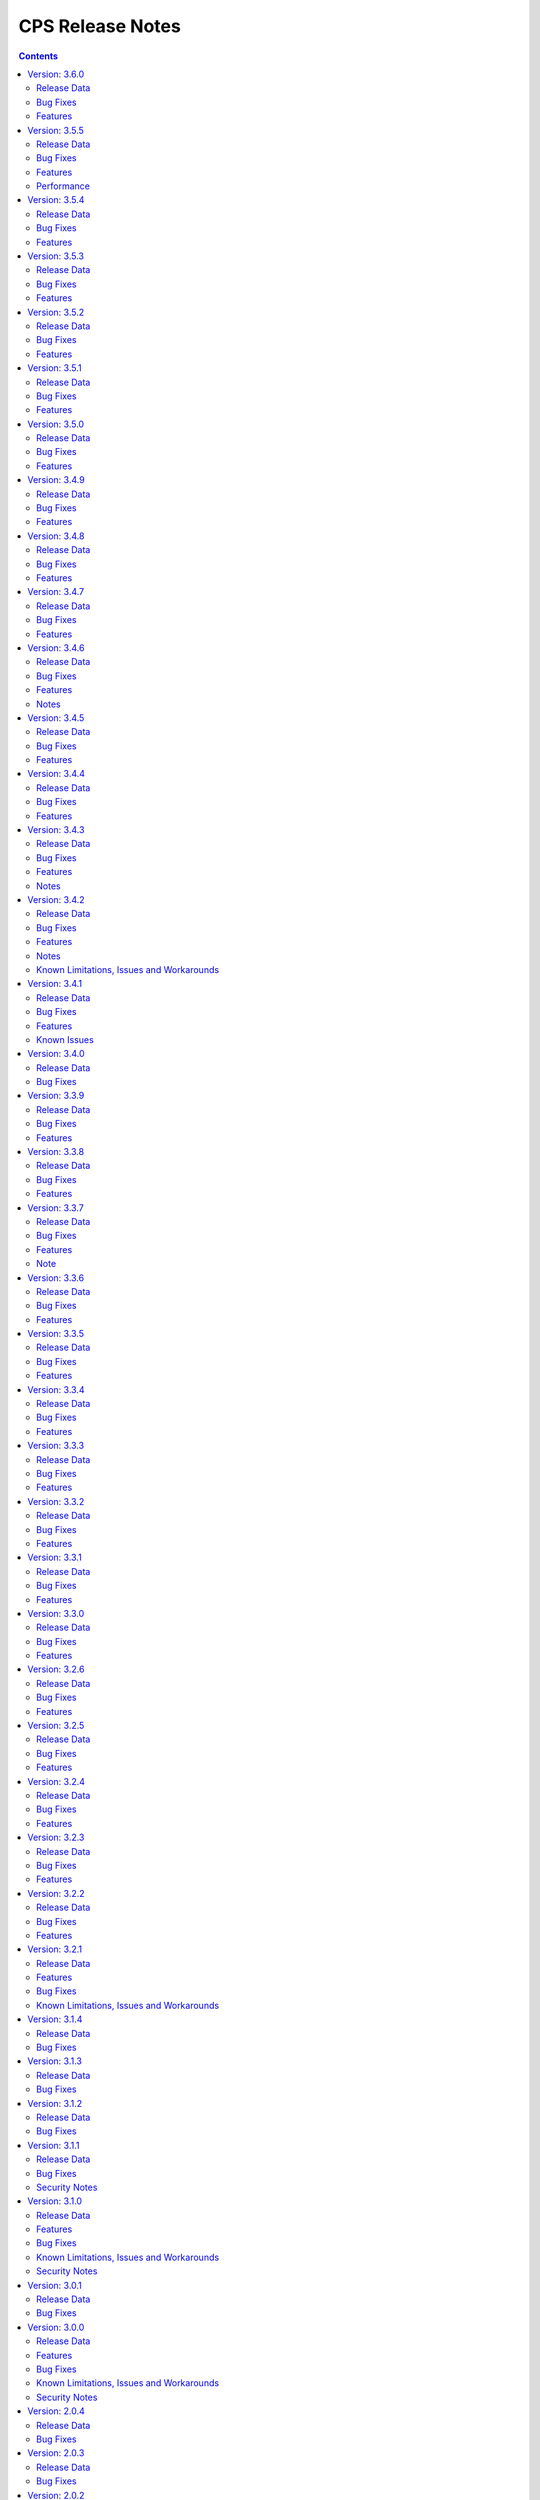 .. This work is licensed under a Creative Commons Attribution 4.0 International License.
.. http://creativecommons.org/licenses/by/4.0
.. Copyright (C) 2021-2024 Nordix Foundation

.. DO NOT CHANGE THIS LABEL FOR RELEASE NOTES - EVEN THOUGH IT GIVES A WARNING
.. _release_notes:

CPS Release Notes
#################

.. contents::
    :depth: 2
..
..      ====================
..      * * *   PARIS   * * *
..      ====================

Version: 3.6.0
==============

Release Data
------------

+--------------------------------------+--------------------------------------------------------+
| **CPS Project**                      |                                                        |
|                                      |                                                        |
+--------------------------------------+--------------------------------------------------------+
| **Docker images**                    | onap/cps-and-ncmp:3.6.0                                |
|                                      |                                                        |
+--------------------------------------+--------------------------------------------------------+
| **Release designation**              | 3.6.0 Paris                                            |
|                                      |                                                        |
+--------------------------------------+--------------------------------------------------------+
| **Release date**                     | Not yet released                                       |
|                                      |                                                        |
+--------------------------------------+--------------------------------------------------------+

Bug Fixes
---------
3.6.0
    - `CPS-2069 <https://lf-onap.atlassian.net/browse/CPS-2069>`_ Suggestions to improve async use case behaviour when client provides a non-existent topic.

Features
--------


..      ====================
..      * * *   OSLO   * * *
..      ====================

Version: 3.5.5
==============

Release Data
------------

+--------------------------------------+--------------------------------------------------------+
| **CPS Project**                      |                                                        |
|                                      |                                                        |
+--------------------------------------+--------------------------------------------------------+
| **Docker images**                    | onap/cps-and-ncmp:3.5.5                                |
|                                      |                                                        |
+--------------------------------------+--------------------------------------------------------+
| **Release designation**              | 3.5.5 Oslo                                             |
|                                      |                                                        |
+--------------------------------------+--------------------------------------------------------+
| **Release date**                     | 2024 November 29                                       |
|                                      |                                                        |
+--------------------------------------+--------------------------------------------------------+

Bug Fixes
---------
3.5.5
    - `CPS-2509 <https://lf-onap.atlassian.net/browse/CPS-2509>`_ Fix module endpoints using alternate identifier.
    - `CPS-2517 <https://lf-onap.atlassian.net/browse/CPS-2517>`_ Make Content-Type header default to JSON for CPS APIs.
    - `CPS-2530 <https://lf-onap.atlassian.net/browse/CPS-2530>`_ NCMP Modules API giving empty response on READY cm handles if two sub systems discovered in parallel.

Features
--------
3.5.5
    - `CPS-2009 <https://lf-onap.atlassian.net/browse/CPS-2009>`_ Update legacy NCMP APIs interfaces to support alternate id.
    - `CPS-2082 <https://lf-onap.atlassian.net/browse/CPS-2082>`_ Support XML content type to data node APIs in cps-core.
    - `CPS-2433 <https://lf-onap.atlassian.net/browse/CPS-2433>`_ Remove traces of unmaintained CPS-TBDMT repository.
    - `CPS-2436 <https://lf-onap.atlassian.net/browse/CPS-2436>`_ CM Avc Event to publish source key to target key while forwarding.
    - `CPS-2445 <https://lf-onap.atlassian.net/browse/CPS-2445>`_ Expose CPS and NCMP version information using git plugin.
    - `CPS-2451 <https://lf-onap.atlassian.net/browse/CPS-2451>`_ Removing oparent from CPS-NCMP and ONAP DMI Plugin repository.
    - `CPS-2478 <https://lf-onap.atlassian.net/browse/CPS-2478>`_ Optimized Cm Handle Registration and De-Registration use case.
    - `CPS-2507 <https://lf-onap.atlassian.net/browse/CPS-2507>`_ Upgrade liquibase to 4.30.0 version.

Performance
-----------
The OSLO delivery brought major performance enhancements by streamlining module sync algorithm. It also optimized caching technology, improving instance efficiency and connection management.

Version: 3.5.4
==============

Release Data
------------

+--------------------------------------+--------------------------------------------------------+
| **CPS Project**                      |                                                        |
|                                      |                                                        |
+--------------------------------------+--------------------------------------------------------+
| **Docker images**                    | onap/cps-and-ncmp:3.5.4                                |
|                                      |                                                        |
+--------------------------------------+--------------------------------------------------------+
| **Release designation**              | 3.5.4 Oslo                                             |
|                                      |                                                        |
+--------------------------------------+--------------------------------------------------------+
| **Release date**                     | 2024 October 17                                        |
|                                      |                                                        |
+--------------------------------------+--------------------------------------------------------+

Bug Fixes
---------
3.5.4
    - `CPS-2403 <https://lf-onap.atlassian.net/browse/CPS-2403>`_ Improve lock handling and queue management during CM-handle Module Sync.

Features
--------
3.5.4
    - `CPS-2408 <https://lf-onap.atlassian.net/browse/CPS-2408>`_ One Hazelcast instance per JVM to manage the distributed data structures.

Version: 3.5.3
==============

Release Data
------------

+--------------------------------------+--------------------------------------------------------+
| **CPS Project**                      |                                                        |
|                                      |                                                        |
+--------------------------------------+--------------------------------------------------------+
| **Docker images**                    | onap/cps-and-ncmp:3.5.3                                |
|                                      |                                                        |
+--------------------------------------+--------------------------------------------------------+
| **Release designation**              | 3.5.3 Oslo                                             |
|                                      |                                                        |
+--------------------------------------+--------------------------------------------------------+
| **Release date**                     | 2024 October 04                                        |
|                                      |                                                        |
+--------------------------------------+--------------------------------------------------------+

Bug Fixes
---------
3.5.3
    - `CPS-2353 <https://lf-onap.atlassian.net/browse/CPS-2353>`_ Slow cmHandle registration when we use moduleSetTag, alternateId and dataProducerIdentifier
    - `CPS-2395 <https://lf-onap.atlassian.net/browse/CPS-2395>`_ Retry mechanism (with back off algorithm) is removed with more frequent watchdog poll
    - `CPS-2409 <https://lf-onap.atlassian.net/browse/CPS-2409>`_ Return NONE for get effective trust level api if the trust level caches empty (restart case)
    - `CPS-2430 <https://lf-onap.atlassian.net/browse/CPS-2430>`_ Fix memory leak related to using arrays in Hibernate


Features
--------
3.5.3
    - `CPS-2247 <https://lf-onap.atlassian.net/browse/CPS-2247>`_ Policy Executor: Invoke Policy Executor and handle 'deny' response
    - `CPS-2412 <https://lf-onap.atlassian.net/browse/CPS-2412>`_ Policy Executor: handle errors
    - `CPS-2417 <https://lf-onap.atlassian.net/browse/CPS-2417>`_ Remove Hazelcast cache for prefix resolver


Version: 3.5.2
==============

Release Data
------------

+--------------------------------------+--------------------------------------------------------+
| **CPS Project**                      |                                                        |
|                                      |                                                        |
+--------------------------------------+--------------------------------------------------------+
| **Docker images**                    | onap/cps-and-ncmp:3.5.2                                |
|                                      |                                                        |
+--------------------------------------+--------------------------------------------------------+
| **Release designation**              | 3.5.2 Oslo                                             |
|                                      |                                                        |
+--------------------------------------+--------------------------------------------------------+
| **Release date**                     | 2024 August 21                                         |
|                                      |                                                        |
+--------------------------------------+--------------------------------------------------------+

Bug Fixes
---------
3.5.2
    - `CPS-2306 <https://lf-onap.atlassian.net/browse/CPS-2306>`_ Update response message for data validation failure and make it consistent across APIs
    - `CPS-2319 <https://lf-onap.atlassian.net/browse/CPS-2319>`_ Fix "Create a node" and "Add List Elements" APIs response code
    - `CPS-2372 <https://lf-onap.atlassian.net/browse/CPS-2372>`_ Blank alternate ID overwrites existing one

Features
--------
3.5.2
    - `CPS-1812 <https://lf-onap.atlassian.net/browse/CPS-1812>`_ CM Data Subscriptions ( Create, Delete and Merging ) with positive scenarios
    - `CPS-2326 <https://lf-onap.atlassian.net/browse/CPS-2326>`_ Uplift liquibase-core dependency to 4.28.0
    - `CPS-2353 <https://lf-onap.atlassian.net/browse/CPS-2353>`_ Improve registration performance with moduleSetTag
    - `CPS-2366 <https://lf-onap.atlassian.net/browse/CPS-2366>`_ Improve registration performance with use of alternateID

Version: 3.5.1
==============

Release Data
------------

+--------------------------------------+--------------------------------------------------------+
| **CPS Project**                      |                                                        |
|                                      |                                                        |
+--------------------------------------+--------------------------------------------------------+
| **Docker images**                    | onap/cps-and-ncmp:3.5.1                                |
|                                      |                                                        |
+--------------------------------------+--------------------------------------------------------+
| **Release designation**              | 3.5.1 Oslo                                             |
|                                      |                                                        |
+--------------------------------------+--------------------------------------------------------+
| **Release date**                     | 2024 July 15                                           |
|                                      |                                                        |
+--------------------------------------+--------------------------------------------------------+

Bug Fixes
---------
3.5.1
    - `CPS-2302 <https://lf-onap.atlassian.net/browse/CPS-2302>`_ Fix handling of special characters in moduleSetTag.

Features
--------
3.5.1
    - `CPS-2121 <https://lf-onap.atlassian.net/browse/CPS-2121>`_ Enabled http client prometheus metrics and manage high cardinality using URL template.
    - `CPS-2289 <https://lf-onap.atlassian.net/browse/CPS-2289>`_ Support for CPS Path Query in NCMP Inventory Cm Handle Search.

Version: 3.5.0
==============

Release Data
------------

+--------------------------------------+--------------------------------------------------------+
| **CPS Project**                      |                                                        |
|                                      |                                                        |
+--------------------------------------+--------------------------------------------------------+
| **Docker images**                    | onap/cps-and-ncmp:3.5.0                                |
|                                      |                                                        |
+--------------------------------------+--------------------------------------------------------+
| **Release designation**              | 3.5.0 Oslo                                             |
|                                      |                                                        |
+--------------------------------------+--------------------------------------------------------+
| **Release date**                     | 2024 June 20                                           |
|                                      |                                                        |
+--------------------------------------+--------------------------------------------------------+

Bug Fixes
---------
3.5.0

Features
--------
3.5.0
    - `CPS-989 <https://lf-onap.atlassian.net/browse/CPS-989>`_ Replace RestTemplate with WebClient.
    - `CPS-2172 <https://lf-onap.atlassian.net/browse/CPS-2172>`_ Support for OpenTelemetry Tracing.

..      =========================
..      * * *   NEW DELHI   * * *
..      =========================

Version: 3.4.9
==============

Release Data
------------

+--------------------------------------+--------------------------------------------------------+
| **CPS Project**                      |                                                        |
|                                      |                                                        |
+--------------------------------------+--------------------------------------------------------+
| **Docker images**                    | onap/cps-and-ncmp:3.4.9                                |
|                                      |                                                        |
+--------------------------------------+--------------------------------------------------------+
| **Release designation**              | 3.4.9 New Delhi                                        |
|                                      |                                                        |
+--------------------------------------+--------------------------------------------------------+
| **Release date**                     | 2024 May 14                                            |
|                                      |                                                        |
+--------------------------------------+--------------------------------------------------------+

Bug Fixes
---------
3.4.9
    - `CPS-2211 <https://lf-onap.atlassian.net/browse/CPS-2211>`_ Toggle switch to disable CPS Core change events if not used by application. Set CPS_CHANGE_EVENT_NOTIFICATIONS_ENABLED environment variable for the same.

Features
--------
3.4.9
    - `CPS-1836 <https://lf-onap.atlassian.net/browse/CPS-1836>`_ Delta between anchor and JSON payload.

Version: 3.4.8
==============

Release Data
------------

+--------------------------------------+--------------------------------------------------------+
| **CPS Project**                      |                                                        |
|                                      |                                                        |
+--------------------------------------+--------------------------------------------------------+
| **Docker images**                    | onap/cps-and-ncmp:3.4.8                                |
|                                      |                                                        |
+--------------------------------------+--------------------------------------------------------+
| **Release designation**              | 3.4.8 New Delhi                                        |
|                                      |                                                        |
+--------------------------------------+--------------------------------------------------------+
| **Release date**                     | 2024 May 1                                             |
|                                      |                                                        |
+--------------------------------------+--------------------------------------------------------+

Bug Fixes
---------
3.4.8
    - `CPS-2186 <https://lf-onap.atlassian.net/browse/CPS-2186>`_ Report async task failures to client topic during data operations request
    - `CPS-2190 <https://lf-onap.atlassian.net/browse/CPS-2190>`_ Improve performance of NCMP module searches
    - `CPS-2194 <https://lf-onap.atlassian.net/browse/CPS-2194>`_ Added defaults for CPS and DMI username and password
    - `CPS-2204 <https://lf-onap.atlassian.net/browse/CPS-2204>`_ Added error handling for yang module upgrade operation

Features
--------

Version: 3.4.7
==============

Release Data
------------

+--------------------------------------+--------------------------------------------------------+
| **CPS Project**                      |                                                        |
|                                      |                                                        |
+--------------------------------------+--------------------------------------------------------+
| **Docker images**                    | onap/cps-and-ncmp:3.4.7                                |
|                                      |                                                        |
+--------------------------------------+--------------------------------------------------------+
| **Release designation**              | 3.4.7 New Delhi                                        |
|                                      |                                                        |
+--------------------------------------+--------------------------------------------------------+
| **Release date**                     | 2024 March 29                                          |
|                                      |                                                        |
+--------------------------------------+--------------------------------------------------------+

Bug Fixes
---------
3.4.7
    - `CPS-2150 <https://lf-onap.atlassian.net/browse/CPS-2150>`_ Fix for Async task execution failed by TimeoutException.

Features
--------
3.4.7
    - `CPS-2061 <https://lf-onap.atlassian.net/browse/CPS-2061>`_ Liquibase Steps Condensing and Cleanup.
    - `CPS-2101 <https://lf-onap.atlassian.net/browse/CPS-2101>`_ Uplift Spring Boot to 3.2.4 version.

Version: 3.4.6
==============

Release Data
------------

+--------------------------------------+--------------------------------------------------------+
| **CPS Project**                      |                                                        |
|                                      |                                                        |
+--------------------------------------+--------------------------------------------------------+
| **Docker images**                    | onap/cps-and-ncmp:3.4.6                                |
|                                      |                                                        |
+--------------------------------------+--------------------------------------------------------+
| **Release designation**              | 3.4.6 New Delhi                                        |
|                                      |                                                        |
+--------------------------------------+--------------------------------------------------------+
| **Release date**                     | 2024 February 29                                       |
|                                      |                                                        |
+--------------------------------------+--------------------------------------------------------+

Bug Fixes
---------
3.4.6
    - `CPS-2126 <https://lf-onap.atlassian.net/browse/CPS-2126>`_ Passing HTTP Authorization Bearer Token to DMI Plugins.


Features
--------
    - `CPS-2133 <https://lf-onap.atlassian.net/browse/CPS-2133>`_ Revert Uplift of Spring Boot version from 3.2.2 to 3.1.2

Notes
-----
This release brings improvements to compatibility with Service Mesh and for that below measures are been taken.

Basic authorization provided using Spring security is been removed from CPS-Core and NCMP and hence authorization is no longer enforced.(basic auth header will be ignored, but is still allowed).
NCMP will propagate a bearer token to DMI conditionally.
401 Unauthorized will not be returned. Best effort has been made to ensure backwards compatibility.

Version: 3.4.5
==============

Release Data
------------

+--------------------------------------+--------------------------------------------------------+
| **CPS Project**                      |                                                        |
|                                      |                                                        |
+--------------------------------------+--------------------------------------------------------+
| **Docker images**                    | onap/cps-and-ncmp:3.4.5                                |
|                                      |                                                        |
+--------------------------------------+--------------------------------------------------------+
| **Release designation**              | 3.4.5 New Delhi                                        |
|                                      |                                                        |
+--------------------------------------+--------------------------------------------------------+
| **Release date**                     | 2024 February 27                                       |
|                                      |                                                        |
+--------------------------------------+--------------------------------------------------------+

Bug Fixes
---------
3.4.5


Features
--------
    - `CPS-2101 <https://lf-onap.atlassian.net/browse/CPS-2101>`_ Uplift Spring Boot version to 3.2.2


Version: 3.4.4
==============

Release Data
------------

+--------------------------------------+--------------------------------------------------------+
| **CPS Project**                      |                                                        |
|                                      |                                                        |
+--------------------------------------+--------------------------------------------------------+
| **Docker images**                    | onap/cps-and-ncmp:3.4.4                                |
|                                      |                                                        |
+--------------------------------------+--------------------------------------------------------+
| **Release designation**              | 3.4.4 New Delhi                                        |
|                                      |                                                        |
+--------------------------------------+--------------------------------------------------------+
| **Release date**                     | 2024 February 23                                       |
|                                      |                                                        |
+--------------------------------------+--------------------------------------------------------+

Bug Fixes
---------
3.4.4
    - `CPS-2027 <https://lf-onap.atlassian.net/browse/CPS-2027>`_ Upgrade Yang modules using module set tag functionalities fix

Features
--------
    - `CPS-2057 <https://lf-onap.atlassian.net/browse/CPS-2057>`_ Leaf lists are sorted by default if Yang model does not specify order.
    - `CPS-2087 <https://lf-onap.atlassian.net/browse/CPS-2087>`_ Performance improvement of CPS Path Queries.


Version: 3.4.3
==============

Release Data
------------

+--------------------------------------+--------------------------------------------------------+
| **CPS Project**                      |                                                        |
|                                      |                                                        |
+--------------------------------------+--------------------------------------------------------+
| **Docker images**                    | onap/cps-and-ncmp:3.4.3                                |
|                                      |                                                        |
+--------------------------------------+--------------------------------------------------------+
| **Release designation**              | 3.4.3 New Delhi                                        |
|                                      |                                                        |
+--------------------------------------+--------------------------------------------------------+
| **Release date**                     | 2024 February 07                                       |
|                                      |                                                        |
+--------------------------------------+--------------------------------------------------------+

Bug Fixes
---------
3.4.3
    - `CPS-2000 <https://lf-onap.atlassian.net/browse/CPS-2000>`_ Fix for Schema object cache not being distributed.
    - `CPS-2027 <https://lf-onap.atlassian.net/browse/CPS-2027>`_ Fixes for upgrade yang modules using module set tag.
    - `CPS-2070 <https://lf-onap.atlassian.net/browse/CPS-2070>`_ Add retry interval for Kafka consumer.

Features
--------
    - `CPS-1824 <https://lf-onap.atlassian.net/browse/CPS-1824>`_ CPS Delta between 2 anchors.
    - `CPS-2072 <https://lf-onap.atlassian.net/browse/CPS-2072>`_ Add maven classifier to Spring Boot JAR.
    - `CPS-1135 <https://lf-onap.atlassian.net/browse/CPS-1135>`_ Extend CPS Module API to allow retrieval single module definition.

Notes
-----
The maven build of cps-application has been changed so that the JAR produced by spring-boot-maven-plugin has a
*-springboot* classifier (`CPS-2072 <https://lf-onap.atlassian.net/browse/CPS-2072>`_). This means that the filename
of the Spring Boot JAR is *cps-application-3.4.3-springboot.jar*.

Version: 3.4.2
==============

Release Data
------------

+--------------------------------------+--------------------------------------------------------+
| **CPS Project**                      |                                                        |
|                                      |                                                        |
+--------------------------------------+--------------------------------------------------------+
| **Docker images**                    | onap/cps-and-ncmp:3.4.2                                |
|                                      |                                                        |
+--------------------------------------+--------------------------------------------------------+
| **Release designation**              | 3.4.2 New Delhi                                        |
|                                      |                                                        |
+--------------------------------------+--------------------------------------------------------+
| **Release date**                     | 2024 January 11                                        |
|                                      |                                                        |
+--------------------------------------+--------------------------------------------------------+

Bug Fixes
---------
3.4.2


Features
--------
    - `CPS-1638 <https://lf-onap.atlassian.net/browse/CPS-1638>`_ Introduce trust level for CM handle.
    - `CPS-1795 <https://lf-onap.atlassian.net/browse/CPS-1795>`_ Double performance of CPS write operations (via write batching)
    - `CPS-2018 <https://lf-onap.atlassian.net/browse/CPS-2018>`_ Improve performance of CPS update operations.
    - `CPS-2019 <https://lf-onap.atlassian.net/browse/CPS-2019>`_ Improve performance of saving CM handles.

Notes
-----
    - Java API method CpsDataService::saveListElementsBatch has been removed as part of CPS-2019.

Known Limitations, Issues and Workarounds
-----------------------------------------

*System Limitations*

For upgrading, CPS uses Liquibase for database upgrades. In order to enable Hibernate write batching
(`CPS-1795 <https://lf-onap.atlassian.net/browse/CPS-1795>`_), a change to the database entity ID generation is required.
As such, *this release does not fully support In-Service Software Upgrade* - CPS will not store new DataNodes and
NCMP will not register new CM-handles during an upgrade with old and new versions of CPS running concurrently.
Other operations (read, update, delete) are not impacted.


Version: 3.4.1
==============

Release Data
------------

+--------------------------------------+--------------------------------------------------------+
| **CPS Project**                      |                                                        |
|                                      |                                                        |
+--------------------------------------+--------------------------------------------------------+
| **Docker images**                    | onap/cps-and-ncmp:3.4.1                                |
|                                      |                                                        |
+--------------------------------------+--------------------------------------------------------+
| **Release designation**              | 3.4.1 New Delhi                                        |
|                                      |                                                        |
+--------------------------------------+--------------------------------------------------------+
| **Release date**                     | 2023 December 20                                       |
|                                      |                                                        |
+--------------------------------------+--------------------------------------------------------+

Bug Fixes
---------
3.4.1
    - `CPS-1979 <https://lf-onap.atlassian.net/browse/CPS-1979>`_ Bug fix for Invalid topic name suffix.

Features
--------
    - CPS-Temporal is no longer supported and any related documentation has been removed.
    - `CPS-1733 <https://lf-onap.atlassian.net/browse/CPS-1733>`_ Upgrade YANG schema-set for CM handle without removing and adding it.
    - `CPS-1980 <https://lf-onap.atlassian.net/browse/CPS-1980>`_ Exposing health and cluster metrics for hazelcast.
    - `CPS-1994 <https://lf-onap.atlassian.net/browse/CPS-1994>`_ Use Apache Http Client for DMI REST requests.
    - `CPS-2005 <https://lf-onap.atlassian.net/browse/CPS-2005>`_ Removing notification feature for cps updated events ( exclusively used by cps-temporal )

Known Issues
------------
    - `CPS-2000 <https://lf-onap.atlassian.net/browse/CPS-2000>`_ Schema object cache is not distributed.


Version: 3.4.0
==============

Release Data
------------

+--------------------------------------+--------------------------------------------------------+
| **CPS Project**                      |                                                        |
|                                      |                                                        |
+--------------------------------------+--------------------------------------------------------+
| **Docker images**                    | onap/cps-and-ncmp:3.4.0                                |
|                                      |                                                        |
+--------------------------------------+--------------------------------------------------------+
| **Release designation**              | 3.4.0 New Delhi                                        |
|                                      |                                                        |
+--------------------------------------+--------------------------------------------------------+
| **Release date**                     | 2023 November 09                                       |
|                                      |                                                        |
+--------------------------------------+--------------------------------------------------------+

Bug Fixes
---------
3.4.0
    - `CPS-1956 <https://lf-onap.atlassian.net/browse/CPS-1956>`_ Bug fix for No yang resources stored during cmhandle discovery.

..      ========================
..      * * *   MONTREAL   * * *
..      ========================

Version: 3.3.9
==============

Release Data
------------

+--------------------------------------+--------------------------------------------------------+
| **CPS Project**                      |                                                        |
|                                      |                                                        |
+--------------------------------------+--------------------------------------------------------+
| **Docker images**                    | onap/cps-and-ncmp:3.3.9                                |
|                                      |                                                        |
+--------------------------------------+--------------------------------------------------------+
| **Release designation**              | 3.3.9 Montreal                                         |
|                                      |                                                        |
+--------------------------------------+--------------------------------------------------------+
| **Release date**                     | 2023 November 06                                       |
|                                      |                                                        |
+--------------------------------------+--------------------------------------------------------+

Bug Fixes
---------
3.3.9
    - `CPS-1923 <https://lf-onap.atlassian.net/browse/CPS-1923>`_ CPS and NCMP changed management endpoint and port from /manage to /actuator and port same as cps application port.
    - `CPS-1933 <https://lf-onap.atlassian.net/browse/CPS-1933>`_ Setting up the class loader explicitly in hazelcast config.

Features
--------

Version: 3.3.8
==============

Release Data
------------

+--------------------------------------+--------------------------------------------------------+
| **CPS Project**                      |                                                        |
|                                      |                                                        |
+--------------------------------------+--------------------------------------------------------+
| **Docker images**                    | onap/cps-and-ncmp:3.3.8                                |
|                                      |                                                        |
+--------------------------------------+--------------------------------------------------------+
| **Release designation**              | 3.3.8 Montreal                                         |
|                                      |                                                        |
+--------------------------------------+--------------------------------------------------------+
| **Release date**                     | 2023 September 29                                      |
|                                      |                                                        |
+--------------------------------------+--------------------------------------------------------+

Bug Fixes
---------
3.3.8

Features
--------
    - `CPS-1888 <https://lf-onap.atlassian.net/browse/CPS-1888>`_ Uplift Spring Boot to 3.1.2.

Version: 3.3.7
==============

Release Data
------------

+--------------------------------------+--------------------------------------------------------+
| **CPS Project**                      |                                                        |
|                                      |                                                        |
+--------------------------------------+--------------------------------------------------------+
| **Docker images**                    | onap/cps-and-ncmp:3.3.7                                |
|                                      |                                                        |
+--------------------------------------+--------------------------------------------------------+
| **Release designation**              | 3.3.7 Montreal                                         |
|                                      |                                                        |
+--------------------------------------+--------------------------------------------------------+
| **Release date**                     | 2023 September 20                                      |
|                                      |                                                        |
+--------------------------------------+--------------------------------------------------------+

Bug Fixes
---------
3.3.7
    - `CPS-1866 <https://lf-onap.atlassian.net/browse/CPS-1866>`_ Fix ClassDefNotFoundError in opendaylight Yang parser

Features
--------
    - `CPS-1789 <https://lf-onap.atlassian.net/browse/CPS-1789>`_ CPS Upgrade to Springboot 3.0.

Note
----
Migrating to Spring Boot 3.0 requires the product be built with Java 17 and at least MVN version 3.8.7.

Version: 3.3.6
==============

Release Data
------------

+--------------------------------------+--------------------------------------------------------+
| **CPS Project**                      |                                                        |
|                                      |                                                        |
+--------------------------------------+--------------------------------------------------------+
| **Docker images**                    | onap/cps-and-ncmp:3.3.6                                |
|                                      |                                                        |
+--------------------------------------+--------------------------------------------------------+
| **Release designation**              | 3.3.6 Montreal                                         |
|                                      |                                                        |
+--------------------------------------+--------------------------------------------------------+
| **Release date**                     | 2023 August 23                                         |
|                                      |                                                        |
+--------------------------------------+--------------------------------------------------------+

Bug Fixes
---------
3.3.6
    - `CPS-1841 <https://lf-onap.atlassian.net/browse/CPS-1841>`_ Update of top-level data node fails with exception
    - `CPS-1842 <https://lf-onap.atlassian.net/browse/CPS-1842>`_ Replace event-id with correlation-id for data read operation cloud event

Features
--------
    - `CPS-1696 <https://lf-onap.atlassian.net/browse/CPS-1696>`_ Get Data Node to return entire List data node.
    - `CPS-1819 <https://lf-onap.atlassian.net/browse/CPS-1819>`_ Ability to disable sending authorization header.


Version: 3.3.5
==============

Release Data
------------

+--------------------------------------+--------------------------------------------------------+
| **CPS Project**                      |                                                        |
|                                      |                                                        |
+--------------------------------------+--------------------------------------------------------+
| **Docker images**                    | onap/cps-and-ncmp:3.3.5                                |
|                                      |                                                        |
+--------------------------------------+--------------------------------------------------------+
| **Release designation**              | 3.3.5 Montreal                                         |
|                                      |                                                        |
+--------------------------------------+--------------------------------------------------------+
| **Release date**                     | 2023 July 21                                           |
|                                      |                                                        |
+--------------------------------------+--------------------------------------------------------+

Bug Fixes
---------
3.3.5

Features
--------
    - `CPS-1760 <https://lf-onap.atlassian.net/browse/CPS-1760>`_ Improve handling of special characters in Cps Paths

Version: 3.3.4
==============

Release Data
------------

+--------------------------------------+--------------------------------------------------------+
| **CPS Project**                      |                                                        |
|                                      |                                                        |
+--------------------------------------+--------------------------------------------------------+
| **Docker images**                    | onap/cps-and-ncmp:3.3.4                                |
|                                      |                                                        |
+--------------------------------------+--------------------------------------------------------+
| **Release designation**              | 3.3.4 Montreal                                         |
|                                      |                                                        |
+--------------------------------------+--------------------------------------------------------+
| **Release date**                     | 2023 July 19                                           |
|                                      |                                                        |
+--------------------------------------+--------------------------------------------------------+

Bug Fixes
---------
3.3.4

Features
--------
    - `CPS-1767 <https://lf-onap.atlassian.net/browse/CPS-1767>`_ Upgrade CPS to java 17

Version: 3.3.3
==============

Release Data
------------

+--------------------------------------+--------------------------------------------------------+
| **CPS Project**                      |                                                        |
|                                      |                                                        |
+--------------------------------------+--------------------------------------------------------+
| **Docker images**                    | onap/cps-and-ncmp:3.3.3                                |
|                                      |                                                        |
+--------------------------------------+--------------------------------------------------------+
| **Release designation**              | 3.3.3 Montreal                                         |
|                                      |                                                        |
+--------------------------------------+--------------------------------------------------------+
| **Release date**                     | 2023 June 30                                           |
|                                      |                                                        |
+--------------------------------------+--------------------------------------------------------+

Bug Fixes
---------
3.3.3

Features
--------
    - `CPS-1515 <https://lf-onap.atlassian.net/browse/CPS-1515>`_ Support Multiple CM-Handles for NCMP Get Operation
    - `CPS-1675 <https://lf-onap.atlassian.net/browse/CPS-1675>`_ Persistence write performance improvement(s)
    - `CPS-1745 <https://lf-onap.atlassian.net/browse/CPS-1745>`_ Upgrade to Openapi 3.0.3

Version: 3.3.2
==============

Release Data
------------

+--------------------------------------+--------------------------------------------------------+
| **CPS Project**                      |                                                        |
|                                      |                                                        |
+--------------------------------------+--------------------------------------------------------+
| **Docker images**                    | onap/cps-and-ncmp:3.3.2                                |
|                                      |                                                        |
+--------------------------------------+--------------------------------------------------------+
| **Release designation**              | 3.3.2 Montreal                                         |
|                                      |                                                        |
+--------------------------------------+--------------------------------------------------------+
| **Release date**                     | 2023 June 15                                           |
|                                      |                                                        |
+--------------------------------------+--------------------------------------------------------+

Bug Fixes
---------
3.3.2
    - `CPS-1716 <https://lf-onap.atlassian.net/browse/CPS-1716>`_ NCMP: Java Heap OutOfMemory errors and slow registration in case of 20k cmhandles

Features
--------
    - `CPS-1006 <https://lf-onap.atlassian.net/browse/CPS-1006>`_ Extend CPS PATCH API to allow update of leaves for multiple data nodes
    - `CPS-1273 <https://lf-onap.atlassian.net/browse/CPS-1273>`_ Add <,> operators support to cps-path
    - `CPS-1664 <https://lf-onap.atlassian.net/browse/CPS-1664>`_ Use recursive SQL to fetch descendants in CpsPath queries to improve query performance
    - `CPS-1676 <https://lf-onap.atlassian.net/browse/CPS-1676>`_ Entity ID types do not match types in database definition
    - `CPS-1677 <https://lf-onap.atlassian.net/browse/CPS-1677>`_ Remove dataspace_id column from Fragment table

Version: 3.3.1
==============

Release Data
------------

+--------------------------------------+--------------------------------------------------------+
| **CPS Project**                      |                                                        |
|                                      |                                                        |
+--------------------------------------+--------------------------------------------------------+
| **Docker images**                    | onap/cps-and-ncmp:3.3.1                                |
|                                      |                                                        |
+--------------------------------------+--------------------------------------------------------+
| **Release designation**              | 3.3.1 Montreal                                         |
|                                      |                                                        |
+--------------------------------------+--------------------------------------------------------+
| **Release date**                     | 2023 May 03                                            |
|                                      |                                                        |
+--------------------------------------+--------------------------------------------------------+

Bug Fixes
---------
3.3.1
    - None

Features
--------
    - `CPS-1272 <https://lf-onap.atlassian.net/browse/CPS-1272>`_ Add Contains operation to CPS Path
    - `CPS-1573 <https://lf-onap.atlassian.net/browse/CPS-1573>`_ Remove 32K limit for DB operations
    - `CPS-1627 <https://lf-onap.atlassian.net/browse/CPS-1627>`_ Dependency versions uplift because of vulnerability issues
    - `CPS-1629 <https://lf-onap.atlassian.net/browse/CPS-1629>`_ Ordering of leaf elements to support combination of AND/OR in cps-path
    - `CPS-1637 <https://lf-onap.atlassian.net/browse/CPS-1637>`_ Extend hazelcast to work on kubernetes

Version: 3.3.0
==============

Release Data
------------

+--------------------------------------+--------------------------------------------------------+
| **CPS Project**                      |                                                        |
|                                      |                                                        |
+--------------------------------------+--------------------------------------------------------+
| **Docker images**                    | onap/cps-and-ncmp:3.3.0                                |
|                                      |                                                        |
+--------------------------------------+--------------------------------------------------------+
| **Release designation**              | 3.3.0 Montreal                                         |
|                                      |                                                        |
+--------------------------------------+--------------------------------------------------------+
| **Release date**                     | 2023 April 20                                          |
|                                      |                                                        |
+--------------------------------------+--------------------------------------------------------+

Bug Fixes
---------
3.3.0
    - None

Features
--------
    - `CPS-1215 <https://lf-onap.atlassian.net/browse/CPS-1215>`_ Add OR operation for CPS Path
    - `CPS-1617 <https://lf-onap.atlassian.net/browse/CPS-1617>`_ Use cascade delete in fragments table

..      ======================
..      * * *   LONDON   * * *
..      ======================

Version: 3.2.6
==============

Release Data
------------

+--------------------------------------+--------------------------------------------------------+
| **CPS Project**                      |                                                        |
|                                      |                                                        |
+--------------------------------------+--------------------------------------------------------+
| **Docker images**                    | onap/cps-and-ncmp:3.2.6                                |
|                                      |                                                        |
+--------------------------------------+--------------------------------------------------------+
| **Release designation**              | 3.2.6 London                                           |
|                                      |                                                        |
+--------------------------------------+--------------------------------------------------------+
| **Release date**                     | 2023 March 22                                          |
|                                      |                                                        |
+--------------------------------------+--------------------------------------------------------+

Bug Fixes
---------
3.2.6
    - `CPS-1526 <https://lf-onap.atlassian.net/browse/CPS-1526>`_ Fix response message for PATCH operation
    - `CPS-1563 <https://lf-onap.atlassian.net/browse/CPS-1563>`_ Fix 500 response error on id-searches with empty parameters

Features
--------
    - `CPS-1396 <https://lf-onap.atlassian.net/browse/CPS-1396>`_ Query data nodes across all anchors under one dataspace

Version: 3.2.5
==============

Release Data
------------

+--------------------------------------+--------------------------------------------------------+
| **CPS Project**                      |                                                        |
|                                      |                                                        |
+--------------------------------------+--------------------------------------------------------+
| **Docker images**                    | onap/cps-and-ncmp:3.2.5                                |
|                                      |                                                        |
+--------------------------------------+--------------------------------------------------------+
| **Release designation**              | 3.2.5 London                                           |
|                                      |                                                        |
+--------------------------------------+--------------------------------------------------------+
| **Release date**                     | 2023 March 10                                          |
|                                      |                                                        |
+--------------------------------------+--------------------------------------------------------+

Bug Fixes
---------
3.2.5
    - `CPS-1537 <https://lf-onap.atlassian.net/browse/CPS-1537>`_ Introduce control switch for model loader functionality.

Features
--------
    - None

Version: 3.2.4
==============

Release Data
------------

+--------------------------------------+--------------------------------------------------------+
| **CPS Project**                      |                                                        |
|                                      |                                                        |
+--------------------------------------+--------------------------------------------------------+
| **Docker images**                    | onap/cps-and-ncmp:3.2.4                                |
|                                      |                                                        |
+--------------------------------------+--------------------------------------------------------+
| **Release designation**              | 3.2.4 London                                           |
|                                      |                                                        |
+--------------------------------------+--------------------------------------------------------+
| **Release date**                     | 2023 March 09                                          |
|                                      |                                                        |
+--------------------------------------+--------------------------------------------------------+

Bug Fixes
---------
3.2.4
    - `CPS-1533 <https://lf-onap.atlassian.net/browse/CPS-1533>`_ Fix for Temp tables cause Out of shared memory errors in Postgres
    - `CPS-1537 <https://lf-onap.atlassian.net/browse/CPS-1537>`_ NCMP failed to start due to issue in SubscriptionModelLoader

Features
--------
    - None

Version: 3.2.3
==============

Release Data
------------

+--------------------------------------+--------------------------------------------------------+
| **CPS Project**                      |                                                        |
|                                      |                                                        |
+--------------------------------------+--------------------------------------------------------+
| **Docker images**                    | onap/cps-and-ncmp:3.2.3                                |
|                                      |                                                        |
+--------------------------------------+--------------------------------------------------------+
| **Release designation**              | 3.2.3 London                                           |
|                                      |                                                        |
+--------------------------------------+--------------------------------------------------------+
| **Release date**                     | 2023 March 07                                          |
|                                      |                                                        |
+--------------------------------------+--------------------------------------------------------+

Bug Fixes
---------
3.2.3
   - `CPS-1494 <https://lf-onap.atlassian.net/browse/CPS-1494>`_ NCMP Inventory Performance Improvements

Features
--------
    - `CPS-1401 <https://lf-onap.atlassian.net/browse/CPS-1401>`_ Added V2 of Get Data Node API,support to retrieve all data nodes under an anchor
    - `CPS-1502 <https://lf-onap.atlassian.net/browse/CPS-1502>`_ Delete Performance Improvements

Version: 3.2.2
==============

Release Data
------------

+--------------------------------------+--------------------------------------------------------+
| **CPS Project**                      |                                                        |
|                                      |                                                        |
+--------------------------------------+--------------------------------------------------------+
| **Docker images**                    | onap/cps-and-ncmp:3.2.2                                |
|                                      |                                                        |
+--------------------------------------+--------------------------------------------------------+
| **Release designation**              | 3.2.2 London                                           |
|                                      |                                                        |
+--------------------------------------+--------------------------------------------------------+
| **Release date**                     | 2023 February 08                                       |
|                                      |                                                        |
+--------------------------------------+--------------------------------------------------------+

Bug Fixes
---------
3.2.2
   - `CPS-1173 <https://lf-onap.atlassian.net/browse/CPS-1173>`_  Delete Performance Improvements.

Features
--------
   - None

Version: 3.2.1
==============

Release Data
------------

+--------------------------------------+--------------------------------------------------------+
| **CPS Project**                      |                                                        |
|                                      |                                                        |
+--------------------------------------+--------------------------------------------------------+
| **Docker images**                    | onap/cps-and-ncmp:3.2.1                                |
|                                      |                                                        |
+--------------------------------------+--------------------------------------------------------+
| **Release designation**              | 3.2.1 London                                           |
|                                      |                                                        |
+--------------------------------------+--------------------------------------------------------+
| **Release date**                     | 2023 January 27                                        |
|                                      |                                                        |
+--------------------------------------+--------------------------------------------------------+

Features
--------
3.2.1
   - `CPS-341 <https://lf-onap.atlassian.net/browse/CPS-341>`_  Added support for multiple data tree instances under 1 anchor.
   - `CPS-1002 <https://lf-onap.atlassian.net/browse/CPS-1002>`_  Add CPS-E-05 endpoint for 'Query data, NCMP-Operational Datastore' using cpsPaths
   - `CPS-1182 <https://lf-onap.atlassian.net/browse/CPS-1182>`_  Upgrade Opendaylight
   - `CPS-1185 <https://lf-onap.atlassian.net/browse/CPS-1185>`_  Get all dataspaces.
   - `CPS-1186 <https://lf-onap.atlassian.net/browse/CPS-1186>`_  Get single dataspace.
   - `CPS-1187 <https://lf-onap.atlassian.net/browse/CPS-1187>`_  Added API to get all schema sets for a given dataspace.
   - `CPS-1236 <https://lf-onap.atlassian.net/browse/CPS-1236>`_  DMI audit support for NCMP: Filter on any properties of CM Handles
   - `CPS-1257 <https://lf-onap.atlassian.net/browse/CPS-1257>`_  Added support for application/xml Content-Type (write only).
   - `CPS-1381 <https://lf-onap.atlassian.net/browse/CPS-1381>`_  Query large outputs using limit/depth/pagination
   - `CPS-1421 <https://lf-onap.atlassian.net/browse/CPS-1421>`_  Optimized query for large number of hits with descendants.
   - `CPS-1422 <https://lf-onap.atlassian.net/browse/CPS-1422>`_  Fetch CM handles by collection of xpaths (CPS Core)
   - `CPS-1424 <https://lf-onap.atlassian.net/browse/CPS-1424>`_  Updating CmHandleStates using batch operation
   - `CPS-1439 <https://lf-onap.atlassian.net/browse/CPS-1439>`_  Use native query to delete data nodes

Bug Fixes
---------
3.2.1
   - `CPS-1171 <https://lf-onap.atlassian.net/browse/CPS-1171>`_  Optimized retrieval of data nodes with many descendants.
   - `CPS-1288 <https://lf-onap.atlassian.net/browse/CPS-1288>`_  Hazelcast TTL for IMap is not working
   - `CPS-1289 <https://lf-onap.atlassian.net/browse/CPS-1289>`_  Getting wrong error code for create node api
   - `CPS-1326 <https://lf-onap.atlassian.net/browse/CPS-1326>`_  Creation of DataNodeBuilder with module name prefix is very slow
   - `CPS-1344 <https://lf-onap.atlassian.net/browse/CPS-1344>`_  Top level container (prefix) is not always the first module
   - `CPS-1350 <https://lf-onap.atlassian.net/browse/CPS-1350>`_  Add Basic Authentication to CPS/NCMP OpenAPI Definitions.
   - `CPS-1352 <https://lf-onap.atlassian.net/browse/CPS-1352>`_  Handle YangChoiceNode in right format.
   - `CPS-1409 <https://lf-onap.atlassian.net/browse/CPS-1409>`_  Fix Delete uses case with '/' in path.
   - `CPS-1433 <https://lf-onap.atlassian.net/browse/CPS-1433>`_  Fix to allow posting data with '/' key fields.
   - `CPS-1442 <https://lf-onap.atlassian.net/browse/CPS-1442>`_  CPS PATCH operation does not merge existing data
   - `CPS-1446 <https://lf-onap.atlassian.net/browse/CPS-1446>`_  Locked cmhandles and ready to locked state transitions causing long cmHandle discovery
   - `CPS-1457 <https://lf-onap.atlassian.net/browse/CPS-1457>`_  CpsDataPersistenceService#getDataNodes uses non-normalized xpaths
   - `CPS-1458 <https://lf-onap.atlassian.net/browse/CPS-1458>`_  CpsDataPersistenceService#getDataNodes does not handle root xpath
   - `CPS-1460 <https://lf-onap.atlassian.net/browse/CPS-1460>`_  CPS Path Processing Performance Test duration is too low

3.2.0
   - `CPS-1312 <https://lf-onap.atlassian.net/browse/CPS-1312>`_  CPS(/NCMP) does not have version control.

Known Limitations, Issues and Workarounds
-----------------------------------------

*System Limitations*

For upgrading, CPS uses Liquibase for database upgrades. CPS/NCMP currently only supports upgrading from Liquibase changelog 11 to Liquibase changelog 16.
This is from commit CPS-506: List all known modules and revision to CPS-1312: Default CMHandles to READY during upgrade or from ONAP release Honolulu to Kohn.

CPS core Patch operation currently supports updating data of one top level data node. When performing Patch on multiple top level data nodes at once
a 400 Bad Request is sent as response. This is part of commit CPS-1526.

..      ====================
..      * * *   KOHN   * * *
..      ====================

Version: 3.1.4
==============

Release Data
------------

+--------------------------------------+--------------------------------------------------------+
| **CPS Project**                      |                                                        |
|                                      |                                                        |
+--------------------------------------+--------------------------------------------------------+
| **Docker images**                    | onap/cps-and-ncmp:3.1.4                                |
|                                      |                                                        |
+--------------------------------------+--------------------------------------------------------+
| **Release designation**              | 3.1.4 Kohn                                             |
|                                      |                                                        |
+--------------------------------------+--------------------------------------------------------+
| **Release date**                     | 2022 October 5                                         |
|                                      |                                                        |
+--------------------------------------+--------------------------------------------------------+

Bug Fixes
---------
   - `CPS-1265 <https://lf-onap.atlassian.net/browse/CPS-1265>`_  Revision field should not be required (NotNull) on cps-ri YangResourceEntity
   - `CPS-1294 <https://lf-onap.atlassian.net/browse/CPS-1294>`_  Kafka communication fault caused cmHandle registration error

Version: 3.1.3
==============

Release Data
------------

+--------------------------------------+--------------------------------------------------------+
| **CPS Project**                      |                                                        |
|                                      |                                                        |
+--------------------------------------+--------------------------------------------------------+
| **Docker images**                    | onap/cps-and-ncmp:3.1.3                                |
|                                      |                                                        |
+--------------------------------------+--------------------------------------------------------+
| **Release designation**              | 3.1.3 Kohn                                             |
|                                      |                                                        |
+--------------------------------------+--------------------------------------------------------+
| **Release date**                     | 2022 September 29                                      |
|                                      |                                                        |
+--------------------------------------+--------------------------------------------------------+

Bug Fixes
---------
   - None

Version: 3.1.2
==============

Release Data
------------

+--------------------------------------+--------------------------------------------------------+
| **CPS Project**                      |                                                        |
|                                      |                                                        |
+--------------------------------------+--------------------------------------------------------+
| **Docker images**                    | onap/cps-and-ncmp:3.1.2                                |
|                                      |                                                        |
+--------------------------------------+--------------------------------------------------------+
| **Release designation**              | 3.1.2 Kohn                                             |
|                                      |                                                        |
+--------------------------------------+--------------------------------------------------------+
| **Release date**                     | 2022 September 28                                      |
|                                      |                                                        |
+--------------------------------------+--------------------------------------------------------+

Bug Fixes
---------
   - None

Version: 3.1.1
==============

Release Data
------------

+--------------------------------------+--------------------------------------------------------+
| **CPS Project**                      |                                                        |
|                                      |                                                        |
+--------------------------------------+--------------------------------------------------------+
| **Docker images**                    | onap/cps-and-ncmp:3.1.1                                |
|                                      |                                                        |
+--------------------------------------+--------------------------------------------------------+
| **Release designation**              | 3.1.1 Kohn                                             |
|                                      |                                                        |
+--------------------------------------+--------------------------------------------------------+
| **Release date**                     | 2022 September 28                                      |
|                                      |                                                        |
+--------------------------------------+--------------------------------------------------------+

Bug Fixes
---------
   - None

Security Notes
--------------

*Fixed Security Issues*

   - `CPS-1226 <https://lf-onap.atlassian.net/browse/CPS-1226>`_  Security bug in the logs

Version: 3.1.0
==============

Release Data
------------

+--------------------------------------+--------------------------------------------------------+
| **CPS Project**                      |                                                        |
|                                      |                                                        |
+--------------------------------------+--------------------------------------------------------+
| **Docker images**                    | onap/cps-and-ncmp:3.1.0                                |
|                                      |                                                        |
+--------------------------------------+--------------------------------------------------------+
| **Release designation**              | 3.1.0 Kohn                                             |
|                                      |                                                        |
+--------------------------------------+--------------------------------------------------------+
| **Release date**                     | 2022 September 14                                      |
|                                      |                                                        |
+--------------------------------------+--------------------------------------------------------+

Features
--------
   - `CPS-340 <https://lf-onap.atlassian.net/browse/CPS-340>`_  Patch and update the root data node
   - `CPS-575 <https://lf-onap.atlassian.net/browse/CPS-575>`_  Write data for cmHandle using ncmp-datastores:passthrough-running (NCMP.)
   - `CPS-731 <https://lf-onap.atlassian.net/browse/CPS-731>`_  Query based on Public CM Properties
   - `CPS-828 <https://lf-onap.atlassian.net/browse/CPS-828>`_  Async: NCMP Rest impl. including Request ID generation
   - `CPS-829 <https://lf-onap.atlassian.net/browse/CPS-829>`_  Async: Internal message topic incl. basic producer & Consumer
   - `CPS-830 <https://lf-onap.atlassian.net/browse/CPS-830>`_  DMI-NCMP Asynchronously Publish Response Event to Client Topic
   - `CPS-869 <https://lf-onap.atlassian.net/browse/CPS-869>`_  Apply Standardized logging fields to adhere to ONAP Best practice REQ-1072
   - `CPS-870 <https://lf-onap.atlassian.net/browse/CPS-870>`_  Align CPS-Core output with SDN-C output (add module name)
   - `CPS-875 <https://lf-onap.atlassian.net/browse/CPS-875>`_  CM Handle State: Watchdog-process that syncs 'ADVISED' CM Handles
   - `CPS-877 <https://lf-onap.atlassian.net/browse/CPS-877>`_  CM Handle State: Exclude any CM-Handles from queries/operations that are not in state 'READY'
   - `CPS-899 <https://lf-onap.atlassian.net/browse/CPS-899>`_  Start and stop sessions on Java API
   - `CPS-909 <https://lf-onap.atlassian.net/browse/CPS-909>`_  Separate NCMP endpoint for ch/{cm-handle}/properties and ch/{cm-handle}/state
   - `CPS-917 <https://lf-onap.atlassian.net/browse/CPS-917>`_  Structured Errors response for passthrough use-cases in NCMP
   - `CPS-953 <https://lf-onap.atlassian.net/browse/CPS-953>`_  Update maven deploy plugin version
   - `CPS-977 <https://lf-onap.atlassian.net/browse/CPS-977>`_  Query CM Handles using CpsPath
   - `CPS-1000 <https://lf-onap.atlassian.net/browse/CPS-1000>`_  Create Data Synchronization watchdog
   - `CPS-1016 <https://lf-onap.atlassian.net/browse/CPS-1016>`_  Merge 2 'query' end points in NCMP
   - `CPS-1034 <https://lf-onap.atlassian.net/browse/CPS-1034>`_  Publish lifecycle events for ADVISED , READY and LOCKED state transition"
   - `CPS-1064 <https://lf-onap.atlassian.net/browse/CPS-1064>`_  Support retrieval of YANG module sources for CM handle on the NCMP interface
   - `CPS-1099 <https://lf-onap.atlassian.net/browse/CPS-1099>`_  Expose simplified 'external' lock reason enum state over REST interface
   - `CPS-1101 <https://lf-onap.atlassian.net/browse/CPS-1101>`_  Introducing the DELETING and DELETED Cmhandle State
   - `CPS-1102 <https://lf-onap.atlassian.net/browse/CPS-1102>`_  Register the Cmhandle Sends Advised State notification.
   - `CPS-1133 <https://lf-onap.atlassian.net/browse/CPS-1133>`_  Enable/Disable Data Sync for Cm Handle
   - `CPS-1136 <https://lf-onap.atlassian.net/browse/CPS-1136>`_  DMI Audit Support (get all CM Handles for a registered DMI)


Bug Fixes
---------
   - `CPS-896 <https://lf-onap.atlassian.net/browse/CPS-896>`_  CM Handle Registration Process only partially completes when exception is thrown
   - `CPS-957 <https://lf-onap.atlassian.net/browse/CPS-957>`_  NCMP: fix getResourceDataForPassthroughOperational endpoint
   - `CPS-1020 <https://lf-onap.atlassian.net/browse/CPS-1020>`_  DuplicatedYangResourceException error at parallel cmHandle registration
   - `CPS-1056 <https://lf-onap.atlassian.net/browse/CPS-1056>`_  Wrong error response format in case of Dmi plugin error
   - `CPS-1067 <https://lf-onap.atlassian.net/browse/CPS-1067>`_  NCMP returns 500 error on searches endpoint when No DMI Handles registered
   - `CPS-1085 <https://lf-onap.atlassian.net/browse/CPS-1085>`_  Performance degradation on ncmp/v1/ch/searches endpoint
   - `CPS-1088 <https://lf-onap.atlassian.net/browse/CPS-1088>`_  Kafka consumer can not be turned off
   - `CPS-1097 <https://lf-onap.atlassian.net/browse/CPS-1097>`_  Unable to change state from LOCKED to ADVISED
   - `CPS-1126 <https://lf-onap.atlassian.net/browse/CPS-1126>`_  CmHandle creation performance degradation
   - `CPS-1175 <https://lf-onap.atlassian.net/browse/CPS-1175>`_  Incorrect response when empty body executed for cmhandle id-searches
   - `CPS-1179 <https://lf-onap.atlassian.net/browse/CPS-1179>`_  Node API - GET method returns invalid response when identifier contains '/'
   - `CPS-1212 <https://lf-onap.atlassian.net/browse/CPS-1212>`_  Additional Properties for CM Handles not included when send to DMI Plugin
   - `CPS-1217 <https://lf-onap.atlassian.net/browse/CPS-1217>`_  Searches endpoint gives back empty list however there are already available cmhandles
   - `CPS-1218 <https://lf-onap.atlassian.net/browse/CPS-1218>`_  NCMP logs are flooded with SyncUtils logs

Known Limitations, Issues and Workarounds
-----------------------------------------

*System Limitations*

Having '[' token in any index in any list will have a negative impact on the search functions leaf-conditions and text()-condition.
Example of an xpath that would cause problems while using cps-path queries : /parent/child[@id='id[with]braces']

*Known Vulnerabilities*

None

*Workarounds*

None

Security Notes
--------------

*Fixed Security Issues*

   - `CPS-963 <https://lf-onap.atlassian.net/browse/CPS-963>`_  Liquibase has got serious vulnerability, upgrade required

*Known Security Issues*

None

..      ========================
..      * * *   JAKARTA   * * *
..      ========================

Version: 3.0.1
==============

Release Data
------------

+--------------------------------------+--------------------------------------------------------+
| **CPS Project**                      |                                                        |
|                                      |                                                        |
+--------------------------------------+--------------------------------------------------------+
| **Docker images**                    | onap/cps-and-ncmp:3.0.1                                |
|                                      |                                                        |
+--------------------------------------+--------------------------------------------------------+
| **Release designation**              | 3.0.1 Jakarta                                          |
|                                      |                                                        |
+--------------------------------------+--------------------------------------------------------+
| **Release date**                     | 2022 April 28                                          |
|                                      |                                                        |
+--------------------------------------+--------------------------------------------------------+

Bug Fixes
---------
   - `CPS-961 <https://lf-onap.atlassian.net/browse/CPS-961>`_  Updated ANTLR compiler version to 4.9.2 to be compatible with runtime version

Version: 3.0.0
==============

Release Data
------------

+--------------------------------------+--------------------------------------------------------+
| **CPS Project**                      |                                                        |
|                                      |                                                        |
+--------------------------------------+--------------------------------------------------------+
| **Docker images**                    | onap/cps-and-ncmp:3.0.0                                |
|                                      |                                                        |
+--------------------------------------+--------------------------------------------------------+
| **Release designation**              | 3.0.0 Jakarta                                          |
|                                      |                                                        |
+--------------------------------------+--------------------------------------------------------+
| **Release date**                     | 2022 March 15                                          |
|                                      |                                                        |
+--------------------------------------+--------------------------------------------------------+

Features
--------
   - `CPS-559 <https://lf-onap.atlassian.net/browse/CPS-559>`_  Define response objects (schemas) in cps-ncmp
   - `CPS-636 <https://lf-onap.atlassian.net/browse/CPS-636>`_  Update operation for datastore pass through running
   - `CPS-638 <https://lf-onap.atlassian.net/browse/CPS-638>`_  Delete operation for datastore pass through running
   - `CPS-677 <https://lf-onap.atlassian.net/browse/CPS-677>`_  Support 'public' Cm Handle Properties
   - `CPS-741 <https://lf-onap.atlassian.net/browse/CPS-741>`_  Re sync after removing cm handles
   - `CPS-777 <https://lf-onap.atlassian.net/browse/CPS-777>`_  Ensure all DMI operations use POST method
   - `CPS-780 <https://lf-onap.atlassian.net/browse/CPS-780>`_  Add examples for parameters, request and response in openapi yaml for cps-core
   - `CPS-789 <https://lf-onap.atlassian.net/browse/CPS-789>`_ CPS Data Updated Event Schema V2 to support delete operation
   - `CPS-791 <https://lf-onap.atlassian.net/browse/CPS-791>`_ CPS-Core sends delete notification event
   - `CPS-817 <https://lf-onap.atlassian.net/browse/CPS-817>`_  Create Endpoint For Get Cm Handles (incl. public properties) By Name
   - `CPS-837 <https://lf-onap.atlassian.net/browse/CPS-837>`_  Add Remove and Update properties (DMI and Public) as part of CM Handle Registration update

Bug Fixes
---------

   - `CPS-762 <https://lf-onap.atlassian.net/browse/CPS-762>`_ Query cm handles for module names returns incorrect cm handle identifiers
   - `CPS-788 <https://lf-onap.atlassian.net/browse/CPS-788>`_ Yang Resource formatting is incorrect
   - `CPS-783 <https://lf-onap.atlassian.net/browse/CPS-783>`_ Remove cm handle does not completely remove all cm handle information
   - `CPS-841 <https://lf-onap.atlassian.net/browse/CPS-841>`_ Upgrade log4j to 2.17.1 as recommended by ONAP SECCOM
   - `CPS-856 <https://lf-onap.atlassian.net/browse/CPS-856>`_ Retry mechanism not working for concurrent CmHandle registration
   - `CPS-867 <https://lf-onap.atlassian.net/browse/CPS-867>`_ Database port made configurable through env variable DB_PORT
   - `CPS-886 <https://lf-onap.atlassian.net/browse/CPS-886>`_ Fragment handling decreasing performance for large number of cmHandles
   - `CPS-887 <https://lf-onap.atlassian.net/browse/CPS-887>`_ Increase performance of cmHandle registration for large number of schema sets in DB
   - `CPS-892 <https://lf-onap.atlassian.net/browse/CPS-892>`_ Fixed the response code during CM-Handle Registration from 201 CREATED to 204 NO_CONTENT
   - `CPS-893 <https://lf-onap.atlassian.net/browse/CPS-893>`_ NCMP Java API depends on NCMP-Rest-API (cyclic) through json properties on Java API

Known Limitations, Issues and Workarounds
-----------------------------------------

*System Limitations*

Null can no longer be passed within the dmi plugin service names when registering a cm handle, as part of
`CPS-837 <https://lf-onap.atlassian.net/browse/CPS-837>`_ null is now used to indicate if a property should be removed as part
of cm handle registration.

The Absolute path to list with integer key will not work. Please refer `CPS-961 <https://lf-onap.atlassian.net/browse/CPS-961>`_
for more information.

*Known Vulnerabilities*

None

*Workarounds*

Instead of passing null as a value within the dmi plugin service names, remove them from the request completely, or
pass an empty string as the value if you do not want to include names for these values.

Security Notes
--------------

*Fixed Security Issues*

None

*Known Security Issues*

None

..      ========================
..      * * *   ISTANBUL   * * *
..      ========================

Version: 2.0.4
==============

Release Data
------------

+--------------------------------------+--------------------------------------------------------+
| **CPS Project**                      |                                                        |
|                                      |                                                        |
+--------------------------------------+--------------------------------------------------------+
| **Docker images**                    | onap/cps-and-ncmp:2.0.4                                |
|                                      |                                                        |
+--------------------------------------+--------------------------------------------------------+
| **Release designation**              | 2.0.4 Istanbul                                         |
|                                      |                                                        |
+--------------------------------------+--------------------------------------------------------+
| **Release date**                     | 2022 Feb 09                                            |
|                                      |                                                        |
+--------------------------------------+--------------------------------------------------------+

Bug Fixes
---------

   - `CPS-879 <https://lf-onap.atlassian.net/browse/CPS-879>`_  Fix docker compose for csit test.
   - `CPS-873 <https://lf-onap.atlassian.net/browse/CPS-873>`_  Fix intermittent circular dependency error when the application starts.

Version: 2.0.3
==============

Release Data
------------

+--------------------------------------+--------------------------------------------------------+
| **CPS Project**                      |                                                        |
|                                      |                                                        |
+--------------------------------------+--------------------------------------------------------+
| **Docker images**                    | onap/cps-and-ncmp:2.0.3                                |
|                                      |                                                        |
+--------------------------------------+--------------------------------------------------------+
| **Release designation**              | 2.0.3 Istanbul                                         |
|                                      |                                                        |
+--------------------------------------+--------------------------------------------------------+
| **Release date**                     | 2022-07-01                                             |
|                                      |                                                        |
+--------------------------------------+--------------------------------------------------------+

Bug Fixes
---------

   - `CPS-841 <https://lf-onap.atlassian.net/browse/CPS-841>`_  Update log4j version to 2.17.1 due to security vulnerability

Version: 2.0.2
==============

Release Data
------------

+--------------------------------------+--------------------------------------------------------+
| **CPS Project**                      |                                                        |
|                                      |                                                        |
+--------------------------------------+--------------------------------------------------------+
| **Docker images**                    | onap/cps-and-ncmp:2.0.2                                |
|                                      |                                                        |
+--------------------------------------+--------------------------------------------------------+
| **Release designation**              | 2.0.2 Istanbul                                         |
|                                      |                                                        |
+--------------------------------------+--------------------------------------------------------+
| **Release date**                     | 2021-16-12                                             |
|                                      |                                                        |
+--------------------------------------+--------------------------------------------------------+

Bug Fixes
---------

   - `CPS-820 <https://lf-onap.atlassian.net/browse/CPS-820>`_  Update log4j version due to security vulnerability

Version: 2.0.1
==============

Release Data
------------

+--------------------------------------+--------------------------------------------------------+
| **CPS Project**                      |                                                        |
|                                      |                                                        |
+--------------------------------------+--------------------------------------------------------+
| **Docker images**                    | onap/cps-and-ncmp:2.0.1                                |
|                                      |                                                        |
+--------------------------------------+--------------------------------------------------------+
| **Release designation**              | 2.0.1 Istanbul                                         |
|                                      |                                                        |
+--------------------------------------+--------------------------------------------------------+
| **Release date**                     | 2021-14-10                                             |
|                                      |                                                        |
+--------------------------------------+--------------------------------------------------------+

Bug Fixes
---------

   - `CPS-594 <https://lf-onap.atlassian.net/browse/CPS-594>`_ SQL ConstraintViolationException when updating the list node element using PATCH List node API
   - `CPS-653 <https://lf-onap.atlassian.net/browse/CPS-653>`_ cmHandleProperties not supported by dmi in fetch modules
   - `CPS-673 <https://lf-onap.atlassian.net/browse/CPS-673>`_ Improvement and cleanup for CPS Core charts
   - `CPS-691 <https://lf-onap.atlassian.net/browse/CPS-691>`_ NCMP no master index label on index documentation page

Known Limitations, Issues and Workarounds
-----------------------------------------

*System Limitations*

Limitations to the amount of child nodes that can be added to the fix above. The current limit is 3.

*Known Vulnerabilities*

   - `CPS-725 <https://lf-onap.atlassian.net/browse/CPS-725>`_ fix sample docker compose of cps/ncmp and onap dmi plugin

*Workarounds*

Add recursive method to save list node data to loop through all corresponding child nodes.

Security Notes
--------------

*Fixed Security Issues*

   - `CPS-581 <https://lf-onap.atlassian.net/browse/CPS-581>`_ Remove security vulnerabilities

*Known Security Issues*

None

Version: 2.0.0
==============

Abstract
--------

This document provides the release notes for Istanbul release.

Release Data
------------

+--------------------------------------+--------------------------------------------------------+
| **CPS Project**                      |                                                        |
|                                      |                                                        |
+--------------------------------------+--------------------------------------------------------+
| **Docker images**                    | onap/cps-and-ncmp:2.0.0                                |
|                                      |                                                        |
+--------------------------------------+--------------------------------------------------------+
| **Release designation**              | 2.0.0 Istanbul                                         |
|                                      |                                                        |
+--------------------------------------+--------------------------------------------------------+
| **Release date**                     | 2021-14-09                                             |
|                                      |                                                        |
+--------------------------------------+--------------------------------------------------------+

Features
--------
* Register DMI-Plugins with NCMP for CM Handle registrations.
* Update, Create and Remove CM Handles.
* Add support for retrieving and writing CM Handle data through NCMP datastores.
* Automatic retrieval and caching of model information for CM Handles within NCMP.

Deliverables
------------

Software Deliverables

.. csv-table::
   :header: "Repository", "SubModules", "Version & Docker Image (if applicable)"
   :widths: auto

   "cps", "", "onap/cps-and-ncmp-proxy:2.0.0"

Bug Fixes
---------

   - `CPS-310 <https://lf-onap.atlassian.net/browse/CPS-310>`_ Data schema migration from Honolulu to Istanbul is failing
   - `CPS-316 <https://lf-onap.atlassian.net/browse/CPS-316>`_ Xpath cannot be created for augmentation data node
   - `CPS-336 <https://lf-onap.atlassian.net/browse/CPS-336>`_ Ends-with functionality in cpsPath does not conform with standard xPath behavior
   - `CPS-345 <https://lf-onap.atlassian.net/browse/CPS-345>`_ Leaf String value comparison matches mix of single and double quotes
   - `CPS-357 <https://lf-onap.atlassian.net/browse/CPS-357>`_ cps-review-verification-maven-master Jenkins job is failing when running csit test
   - `CPS-367 <https://lf-onap.atlassian.net/browse/CPS-367>`_ Get descendent does not support xpaths that end in list values
   - `CPS-377 <https://lf-onap.atlassian.net/browse/CPS-377>`_ Init ran model validation is failing error details are not provided
   - `CPS-422 <https://lf-onap.atlassian.net/browse/CPS-422>`_ REST 404 response returned instead of 400 for POST/PUT/PATCH request types
   - `CPS-450 <https://lf-onap.atlassian.net/browse/CPS-450>`_ Datanode query using full path to node causes NPE
   - `CPS-451 <https://lf-onap.atlassian.net/browse/CPS-451>`_ cps-ran-schema-model@2021-01-28.yang missing root container
   - `CPS-464 <https://lf-onap.atlassian.net/browse/CPS-464>`_ Request to update node leaves (patch) responds with Internal Server Error
   - `CPS-465 <https://lf-onap.atlassian.net/browse/CPS-465>`_ Request to update node leaves (patch) responds with json parsing failure
   - `CPS-466 <https://lf-onap.atlassian.net/browse/CPS-466>`_ Concurrent requests to create schema sets for the same yang model are not supported
   - `CPS-479 <https://lf-onap.atlassian.net/browse/CPS-479>`_ Get Nodes API does not always return the object from the root
   - `CPS-500 <https://lf-onap.atlassian.net/browse/CPS-500>`_ Special Character Limitations of cpsPath Queries
   - `CPS-501 <https://lf-onap.atlassian.net/browse/CPS-501>`_ Put DataNode API has missing transaction and error handling for concurrency issues
   - `CPS-524 <https://lf-onap.atlassian.net/browse/CPS-524>`_ Issue with CPSData API to add an item to an existing list node
   - `CPS-560 <https://lf-onap.atlassian.net/browse/CPS-560>`_ Response from cps query using text() contains escape characters
   - `CPS-566 <https://lf-onap.atlassian.net/browse/CPS-566>`_ Can't access grandparent node through ancestor axis
   - `CPS-573 <https://lf-onap.atlassian.net/browse/CPS-573>`_ /v1/ch/PNFDemo1/modules returning 401 unauthorised.
   - `CPS-587 <https://lf-onap.atlassian.net/browse/CPS-587>`_ cps-ncmp-service NullpointerException when DmiPluginRegistration has no additionProperties
   - `CPS-591 <https://lf-onap.atlassian.net/browse/CPS-591>`_ CPS-Core Leaf stored as integer is being returned from DB as float
   - `CPS-601 <https://lf-onap.atlassian.net/browse/CPS-601>`_ CPS swagger-ui does not show NCMP endpoints
   - `CPS-616 <https://lf-onap.atlassian.net/browse/CPS-616>`_ NCMP base path does not conform to agreed API URL
   - `CPS-630 <https://lf-onap.atlassian.net/browse/CPS-630>`_ Incorrect information sent when same anchor is updated faster than notification service processes
   - `CPS-635 <https://lf-onap.atlassian.net/browse/CPS-635>`_ Module Resource call does not include body

This document provides the release notes for Istanbul release.

Summary
-------

Following CPS components are available with default ONAP/CPS installation.


    * Platform components

        - CPS (Helm charts)

    * Service components

        - CPS-NCMP
        - DMI-Plugin

    * Additional resources that CPS utilizes deployed using ONAP common charts

        - Postgres Database


Under OOM (Kubernetes) all CPS component containers are deployed as Kubernetes Pods/Deployments/Services into Kubernetes cluster.

Known Limitations, Issues and Workarounds
-----------------------------------------

*System Limitations*

Limitations to the amount of child nodes that can be added to the fix above. The current limit is 3.

*Known Vulnerabilities*

   - `CPS-594 <https://lf-onap.atlassian.net/browse/CPS-594>`_ SQL ConstraintViolationException when updating the list node element using PATCH List node API
   - `CPS-653 <https://lf-onap.atlassian.net/browse/CPS-653>`_ cmHandleProperties not supported by dmi in fetch modules
   - `CPS-673 <https://lf-onap.atlassian.net/browse/CPS-673>`_ Improvement and cleanup for CPS Core charts

*Workarounds*

Add recursive method to save list node data to loop through all corresponding child nodes.

Security Notes
--------------

*Fixed Security Issues*

   - `CPS-249 <https://lf-onap.atlassian.net/browse/CPS-249>`_ Exception stack trace is exposed

*Known Security Issues*

   - `CPS-581 <https://lf-onap.atlassian.net/browse/CPS-581>`_ Remove security vulnerabilities

Test Results
------------
    * `Integration tests`

..      ========================
..      * * *   HONOLULU   * * *
..      ========================

Version: 1.0.1
==============

Release Data
------------

+--------------------------------------+--------------------------------------------------------+
| **CPS Project**                      |                                                        |
|                                      |                                                        |
+--------------------------------------+--------------------------------------------------------+
| **Docker images**                    | onap/cps-and-nf-proxy:1.0.1                            |
|                                      |                                                        |
+--------------------------------------+--------------------------------------------------------+
| **Release designation**              | 1.0.1 Honolulu                                         |
|                                      |                                                        |
+--------------------------------------+--------------------------------------------------------+
| **Release date**                     | 2021-04-09                                             |
|                                      |                                                        |
+--------------------------------------+--------------------------------------------------------+

Bug Fixes
---------

   - `CPS-706 <https://lf-onap.atlassian.net/browse/CPS-706>`_ Get moduleschema/yangresouce endpoint not working
   - `CPS-276 <https://lf-onap.atlassian.net/browse/CPS-276>`_ Improve error reporting for invalid cpsPath on Queries
   - `CPS-288 <https://lf-onap.atlassian.net/browse/CPS-288>`_ Move security configuration to the application module
   - `CPS-290 <https://lf-onap.atlassian.net/browse/CPS-290>`_ Internal Server Error when creating the same data node twice
   - `CPS-292 <https://lf-onap.atlassian.net/browse/CPS-292>`_ Detailed information is missing to explain why data is not compliant with the specified YANG model
   - `CPS-300 <https://lf-onap.atlassian.net/browse/CPS-304>`_ Not able to create data instances for 2 different anchors using the same model
   - `CPS-304 <https://lf-onap.atlassian.net/browse/CPS-304>`_ Use ONAP recommended base Java Docker image
   - `CPS-308 <https://lf-onap.atlassian.net/browse/CPS-308>`_ Not able to upload yang models files greater than 1MB

Security Notes
--------------

*Fixed Security Issues*

   - `CPS-249 <https://lf-onap.atlassian.net/browse/CPS-249>`_ Exception stack trace is exposed

*Known Security Issues*

   - `Security Waiver <https://lf-onap.atlassian.net/wiki/spaces/DW/pages/16467851/Honolulu+Exception+Request+for+CPS>`_ Security - Expose external endpoints with https

Version: 1.0.0
==============


Abstract
--------

This document provides the release notes for Honolulu release.

Summary
-------

Following CPS components are available with default ONAP/CPS installation.


    * Platform components

        - CPS (Helm charts)

    * Service components

        - CPS Core

    * Additional resources that CPS utilizes deployed using ONAP common charts

        - Postgres Database


Under OOM (Kubernetes) all CPS component containers are deployed as Kubernetes Pods/Deployments/Services into Kubernetes cluster.


Release Data
------------

+--------------------------------------+--------------------------------------------------------+
| **CPS Project**                      |                                                        |
|                                      |                                                        |
+--------------------------------------+--------------------------------------------------------+
| **Docker images**                    | Refer :any:`Deliverable <honolulu_deliverable>`        |
|                                      |                                                        |
+--------------------------------------+--------------------------------------------------------+
| **Release designation**              | 1.0.0 Honolulu                                         |
|                                      |                                                        |
+--------------------------------------+--------------------------------------------------------+
| **Release date**                     | 2021-03-11                                             |
|                                      |                                                        |
+--------------------------------------+--------------------------------------------------------+


Features
--------
Configuration Persistence Service is a model driven persistence solution for data described by YANG models.
CPS has been driven by the needs of the E2E Networking Slicing use case.
It currently supports basic (rw) persistence and simple queries.
It also provides MVP support for network data access using simulated data.

.. _honolulu_deliverable:

Deliverables
------------

Software Deliverables

.. csv-table::
   :header: "Repository", "SubModules", "Version & Docker Image (if applicable)"
   :widths: auto

   "cps", "", "onap/cps-and-nf-proxy:1.0.0"


Known Limitations, Issues and Workarounds
-----------------------------------------

   - `CPS-249 <https://lf-onap.atlassian.net/browse/CPS-249>`_ Exception stack trace is exposed
   - `CPS-264 <https://lf-onap.atlassian.net/browse/CPS-264>`_ Unique timestamp is missing when tagging docker images.
   - Methods exposed on API which are yet not implemented : deleteAnchor, getNodesByDataspace & deleteDataspace.
   - `CPS-465 <https://lf-onap.atlassian.net/browse/CPS-465>`_ & `CPS-464 <https://lf-onap.atlassian.net/browse/CPS-464>`_ Update data node leaves API does not support updating a list element with compound keys.

*System Limitations*

None

*Known Vulnerabilities*

None

*Workarounds*

Documented under corresponding jira if applicable.

Security Notes
--------------

*Fixed Security Issues*

* `CPS-167 <https://lf-onap.atlassian.net/browse/CPS-167>`_ -Update CPS dependencies as Required for Honolulu release
    - Upgrade org.onap.oparent to 3.2.0
    - Upgrade spring.boot to 2.3.8.RELEASE
    - Upgrade yangtools to 5.0.7

*Known Security Issues*

    * Weak Cryptography using md5
    * Risk seen in Zip file expansion

*Known Vulnerabilities in Used Modules*

    None

CPS code has been formally scanned during build time using NexusIQ and all Critical vulnerabilities have been addressed, items that remain open have been assessed for risk and determined to be false positive.

Test Results
------------
    * `Integration tests <https://lf-onap.atlassian.net/wiki/spaces/DW/pages/16462943/CPS+Integration+Test+Cases>`_

References
----------

For more information on the latest ONAP release, please see:

#. `ONAP Home Page`_
#. `ONAP Wiki Page`_
#. `ONAP Documentation`_
#. `ONAP CPS Documentation`_
#. `ONAP Release Downloads`_


.. _`ONAP Home Page`: https://www.onap.org
.. _`ONAP Wiki Page`: https://lf-onap.atlassian.net
.. _`ONAP Documentation`: https://docs.onap.org
.. _`ONAP CPS Documentation`: https://docs.onap.org/projects/onap-cps
.. _`ONAP Release Downloads`: https://git.onap.org

Quick Links:

        - `CPS project page <https://lf-onap.atlassian.net/wiki/spaces/DW/overview>`_
        - `Passing Badge information for CPS <https://bestpractices.coreinfrastructure.org/en/projects/4398>`_
